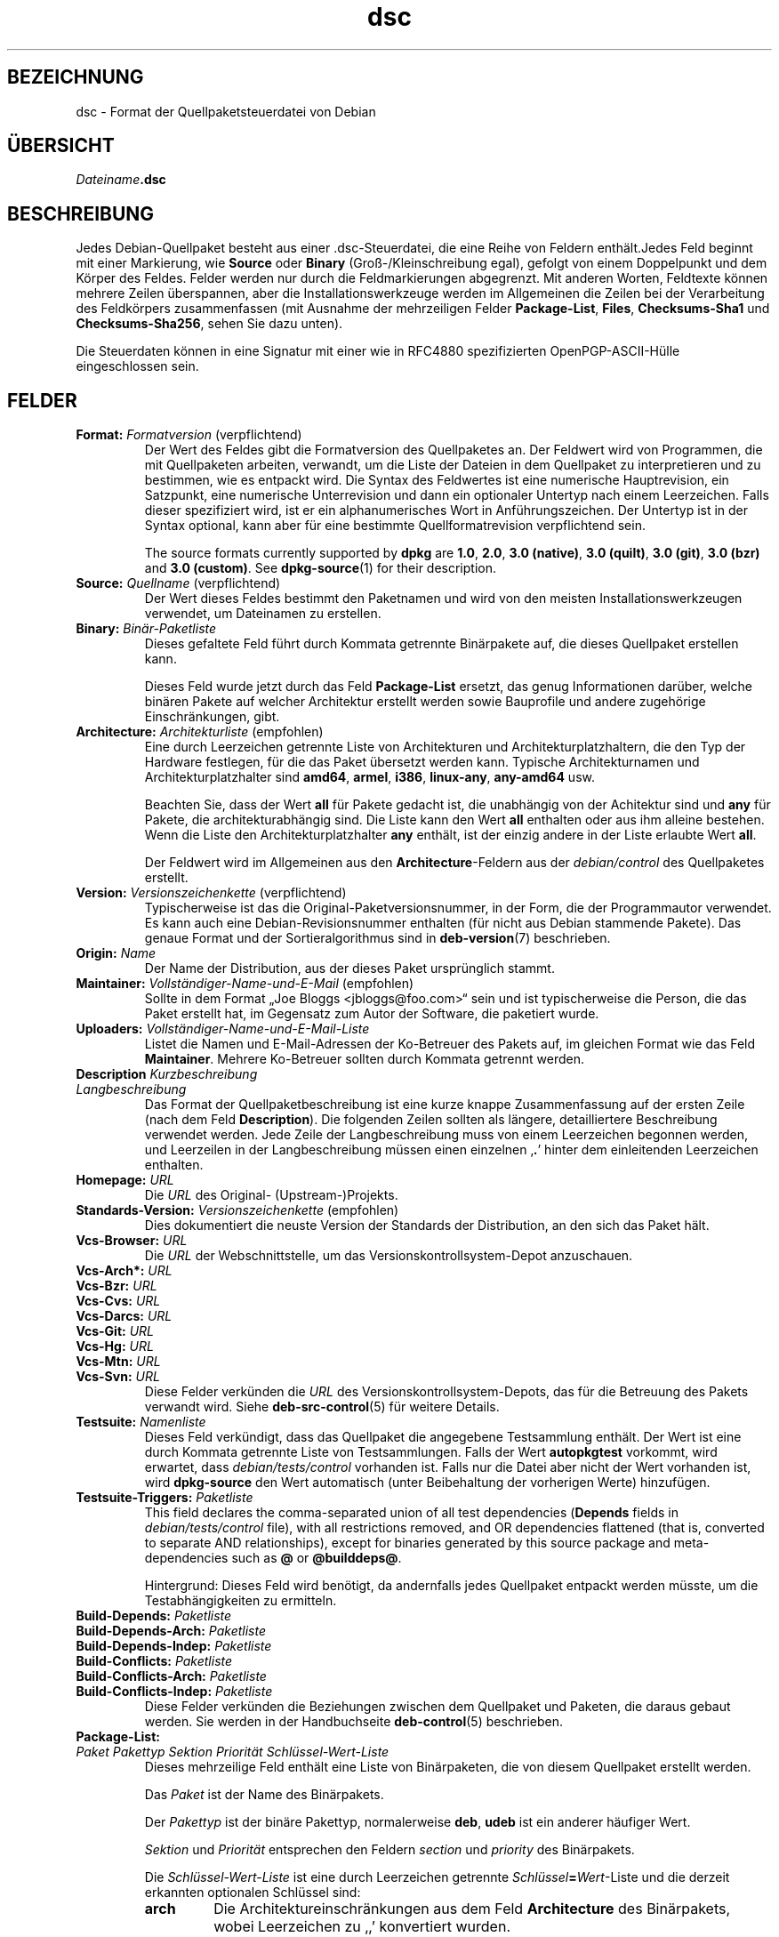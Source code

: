 .\" dpkg manual page - dsc(5)
.\"
.\" Copyright © 1995-1996 Ian Jackson <ijackson@chiark.greenend.org.uk>
.\" Copyright © 2015 Guillem Jover <guillem@debian.org>
.\"
.\" This is free software; you can redistribute it and/or modify
.\" it under the terms of the GNU General Public License as published by
.\" the Free Software Foundation; either version 2 of the License, or
.\" (at your option) any later version.
.\"
.\" This is distributed in the hope that it will be useful,
.\" but WITHOUT ANY WARRANTY; without even the implied warranty of
.\" MERCHANTABILITY or FITNESS FOR A PARTICULAR PURPOSE.  See the
.\" GNU General Public License for more details.
.\"
.\" You should have received a copy of the GNU General Public License
.\" along with this program.  If not, see <https://www.gnu.org/licenses/>.
.
.\"*******************************************************************
.\"
.\" This file was generated with po4a. Translate the source file.
.\"
.\"*******************************************************************
.TH dsc 5 2018-10-08 1.19.2 dpkg\-Programmsammlung
.nh
.SH BEZEICHNUNG
dsc \- Format der Quellpaketsteuerdatei von Debian
.
.SH \(:UBERSICHT
\fIDateiname\fP\fB.dsc\fP
.
.SH BESCHREIBUNG
Jedes Debian\-Quellpaket besteht aus einer .dsc\-Steuerdatei, die eine Reihe
von Feldern enth\(:alt.Jedes Feld beginnt mit einer Markierung, wie \fBSource\fP
oder \fBBinary\fP (Gro\(ss\-/Kleinschreibung egal), gefolgt von einem Doppelpunkt
und dem K\(:orper des Feldes. Felder werden nur durch die Feldmarkierungen
abgegrenzt. Mit anderen Worten, Feldtexte k\(:onnen mehrere Zeilen \(:uberspannen,
aber die Installationswerkzeuge werden im Allgemeinen die Zeilen bei der
Verarbeitung des Feldk\(:orpers zusammenfassen (mit Ausnahme der mehrzeiligen
Felder \fBPackage\-List\fP, \fBFiles\fP, \fBChecksums\-Sha1\fP und \fBChecksums\-Sha256\fP,
sehen Sie dazu unten).
.PP
Die Steuerdaten k\(:onnen in eine Signatur mit einer wie in RFC4880
spezifizierten OpenPGP\-ASCII\-H\(:ulle eingeschlossen sein.
.
.SH FELDER
.TP 
\fBFormat:\fP \fIFormatversion\fP (verpflichtend)
Der Wert des Feldes gibt die Formatversion des Quellpaketes an. Der Feldwert
wird von Programmen, die mit Quellpaketen arbeiten, verwandt, um die Liste
der Dateien in dem Quellpaket zu interpretieren und zu bestimmen, wie es
entpackt wird. Die Syntax des Feldwertes ist eine numerische Hauptrevision,
ein Satzpunkt, eine numerische Unterrevision und dann ein optionaler
Untertyp nach einem Leerzeichen. Falls dieser spezifiziert wird, ist er ein
alphanumerisches Wort in Anf\(:uhrungszeichen. Der Untertyp ist in der Syntax
optional, kann aber f\(:ur eine bestimmte Quellformatrevision verpflichtend
sein.

The source formats currently supported by \fBdpkg\fP are \fB1.0\fP, \fB2.0\fP, \fB3.0
(native)\fP, \fB3.0 (quilt)\fP, \fB3.0 (git)\fP, \fB3.0 (bzr)\fP and \fB3.0 (custom)\fP.
See \fBdpkg\-source\fP(1) for their description.
.TP 
\fBSource:\fP \fIQuellname\fP (verpflichtend)
Der Wert dieses Feldes bestimmt den Paketnamen und wird von den meisten
Installationswerkzeugen verwendet, um Dateinamen zu erstellen.
.TP 
\fBBinary:\fP\fI Bin\(:ar\-Paketliste\fP
Dieses gefaltete Feld f\(:uhrt durch Kommata getrennte Bin\(:arpakete auf, die
dieses Quellpaket erstellen kann.

Dieses Feld wurde jetzt durch das Feld \fBPackage\-List\fP ersetzt, das genug
Informationen dar\(:uber, welche bin\(:aren Pakete auf welcher Architektur
erstellt werden sowie Bauprofile und andere zugeh\(:orige Einschr\(:ankungen,
gibt.
.TP 
\fBArchitecture:\fP \fIArchitekturliste\fP (empfohlen)
Eine durch Leerzeichen getrennte Liste von Architekturen und
Architekturplatzhaltern, die den Typ der Hardware festlegen, f\(:ur die das
Paket \(:ubersetzt werden kann. Typische Architekturnamen und
Architekturplatzhalter sind \fBamd64\fP, \fBarmel\fP, \fBi386\fP, \fBlinux\-any\fP,
\fBany\-amd64\fP usw.

Beachten Sie, dass der Wert \fBall\fP f\(:ur Pakete gedacht ist, die unabh\(:angig
von der Achitektur sind und \fBany\fP f\(:ur Pakete, die architekturabh\(:angig
sind. Die Liste kann den Wert \fBall\fP enthalten oder aus ihm alleine
bestehen. Wenn die Liste den Architekturplatzhalter \fBany\fP enth\(:alt, ist der
einzig andere in der Liste erlaubte Wert \fBall\fP.

Der Feldwert wird im Allgemeinen aus den \fBArchitecture\fP\-Feldern aus der
\fIdebian/control\fP des Quellpaketes erstellt.
.TP 
\fBVersion:\fP \fIVersionszeichenkette\fP (verpflichtend)
Typischerweise ist das die Original\-Paketversionsnummer, in der Form, die
der Programmautor verwendet. Es kann auch eine Debian\-Revisionsnummer
enthalten (f\(:ur nicht aus Debian stammende Pakete). Das genaue Format und der
Sortieralgorithmus sind in \fBdeb\-version\fP(7) beschrieben.
.TP 
\fBOrigin:\fP\fI Name\fP
Der Name der Distribution, aus der dieses Paket urspr\(:unglich stammt.
.TP 
\fBMaintainer:\fP \fIVollst\(:andiger\-Name\-und\-E\-Mail\fP (empfohlen)
Sollte in dem Format \(BqJoe Bloggs <jbloggs@foo.com>\(lq sein und ist
typischerweise die Person, die das Paket erstellt hat, im Gegensatz zum
Autor der Software, die paketiert wurde.
.TP 
\fBUploaders:\fP\fI Vollst\(:andiger\-Name\-und\-E\-Mail\-Liste\fP
Listet die Namen und E\-Mail\-Adressen der Ko\-Betreuer des Pakets auf, im
gleichen Format wie das Feld \fBMaintainer\fP. Mehrere Ko\-Betreuer sollten
durch Kommata getrennt werden.
.TP 
\fBDescription\fP\fI Kurzbeschreibung\fP
.TQ
\fB \fP\fILangbeschreibung\fP
Das Format der Quellpaketbeschreibung ist eine kurze knappe Zusammenfassung
auf der ersten Zeile (nach dem Feld \fBDescription\fP). Die folgenden Zeilen
sollten als l\(:angere, detailliertere Beschreibung verwendet werden. Jede
Zeile der Langbeschreibung muss von einem Leerzeichen begonnen werden, und
Leerzeilen in der Langbeschreibung m\(:ussen einen einzelnen \(bq\fB.\fP\(cq hinter dem
einleitenden Leerzeichen enthalten.
.TP 
\fBHomepage:\fP\fI URL\fP
Die \fIURL\fP des Original\- (Upstream\-)Projekts.
.TP 
\fBStandards\-Version:\fP \fI Versionszeichenkette\fP (empfohlen)
Dies dokumentiert die neuste Version der Standards der Distribution, an den
sich das Paket h\(:alt.
.TP 
\fBVcs\-Browser:\fP\fI URL\fP
Die \fIURL\fP der Webschnittstelle, um das Versionskontrollsystem\-Depot
anzuschauen.
.TP 
\fBVcs\-Arch*:\fP\fI URL\fP
.TQ
\fBVcs\-Bzr:\fP\fI URL\fP
.TQ
\fBVcs\-Cvs:\fP\fI URL\fP
.TQ
\fBVcs\-Darcs:\fP\fI URL\fP
.TQ
\fBVcs\-Git:\fP\fI URL\fP
.TQ
\fBVcs\-Hg:\fP\fI URL\fP
.TQ
\fBVcs\-Mtn:\fP\fI URL\fP
.TQ
\fBVcs\-Svn:\fP\fI URL\fP
Diese Felder verk\(:unden die \fIURL\fP des Versionskontrollsystem\-Depots, das f\(:ur
die Betreuung des Pakets verwandt wird. Siehe \fBdeb\-src\-control\fP(5) f\(:ur
weitere Details.
.TP 
\fBTestsuite:\fP\fI Namenliste\fP
Dieses Feld verk\(:undigt, dass das Quellpaket die angegebene Testsammlung
enth\(:alt. Der Wert ist eine durch Kommata getrennte Liste von
Testsammlungen. Falls der Wert \fBautopkgtest\fP vorkommt, wird erwartet, dass
\fIdebian/tests/control\fP vorhanden ist. Falls nur die Datei aber nicht der
Wert vorhanden ist, wird \fBdpkg\-source\fP den Wert automatisch (unter
Beibehaltung der vorherigen Werte) hinzuf\(:ugen.
.TP 
\fBTestsuite\-Triggers:\fP\fI Paketliste\fP
This field declares the comma\-separated union of all test dependencies
(\fBDepends\fP fields in \fIdebian/tests/control\fP file), with all restrictions
removed, and OR dependencies flattened (that is, converted to separate AND
relationships), except for binaries generated by this source package and
meta\-dependencies such as \fB@\fP or \fB@builddeps@\fP.

Hintergrund: Dieses Feld wird ben\(:otigt, da andernfalls jedes Quellpaket
entpackt werden m\(:usste, um die Testabh\(:angigkeiten zu ermitteln.
.TP 
\fBBuild\-Depends:\fP\fI Paketliste\fP
.TQ
\fBBuild\-Depends\-Arch:\fP\fI Paketliste\fP
.TQ
\fBBuild\-Depends\-Indep:\fP\fI Paketliste\fP
.TQ
\fBBuild\-Conflicts:\fP\fI Paketliste\fP
.TQ
\fBBuild\-Conflicts\-Arch:\fP\fI Paketliste\fP
.TQ
\fBBuild\-Conflicts\-Indep:\fP\fI Paketliste\fP
Diese Felder verk\(:unden die Beziehungen zwischen dem Quellpaket und Paketen,
die daraus gebaut werden. Sie werden in der Handbuchseite \fBdeb\-control\fP(5)
beschrieben.
.TP 
\fBPackage\-List:\fP
.TQ
 \fIPaket\fP \fIPakettyp\fP \fISektion\fP \fIPriorit\(:at\fP \fISchl\(:ussel\-Wert\-Liste\fP
Dieses mehrzeilige Feld enth\(:alt eine Liste von Bin\(:arpaketen, die von diesem
Quellpaket erstellt werden.

Das \fIPaket\fP ist der Name des Bin\(:arpakets.

Der \fIPakettyp\fP ist der bin\(:are Pakettyp, normalerweise \fBdeb\fP, \fBudeb\fP ist
ein anderer h\(:aufiger Wert.

\fISektion\fP und \fIPriorit\(:at\fP entsprechen den Feldern \fIsection\fP und
\fIpriority\fP des Bin\(:arpakets.

Die \fISchl\(:ussel\-Wert\-Liste\fP ist eine durch Leerzeichen getrennte
\fISchl\(:ussel\fP\fB=\fP\fIWert\fP\-Liste und die derzeit erkannten optionalen Schl\(:ussel
sind:

.RS
.TP 
\fBarch\fP
Die Architektureinschr\(:ankungen aus dem Feld \fBArchitecture\fP des Bin\(:arpakets,
wobei Leerzeichen zu \(bq,\(cq konvertiert wurden.
.TP 
\fBprofile\fP
Die normalisierte Bauprofileinschr\(:ankungsformel aus dem Feld
\fBBuild\-Profile\fP des Bin\(:arpakets, wobei \(FcOR\(Fo in \(bq+\(cq und \(FcAND\(Fo in \(bq,\(cq
umgewandelt wurden.
.TP 
\fBessential\fP
Falls das Bin\(:arpaket \(Fcessential\(Fo ist, wird der Schl\(:ussel den Wert des Feldes
\fBEssential\fP enthalten, der \fByes\fP lautet.
.RE
.TP 
\fBFiles:\fP (verpflichtend)
.TQ
\fBChecksums\-Sha1:\fP (verpflichtend)
.TQ
\fBChecksums\-Sha256:\fP (verpflichtend)
.TQ
 \fIPr\(:ufsumme\fP \fIGr\(:o\(sse\fP \fIDateiname\fP
Diese mehrzeiligen Felder enthalten eine Liste von Dateien mit einer
Pr\(:ufsumme und Gr\(:o\(sse f\(:ur jede. Diese Felder haben die gleiche Syntax und
unterscheiden sich nur im verwandten Pr\(:ufsummenalgorithmus: MD5 f\(:ur
\fBFiles\fP, SHA\-1 f\(:ur \fBChecksums\-Sha1\fP und SHA\-256 f\(:ur \fBChecksums\-Sha256\fP.

Die erste Zeile des Feldwertes (der Teil auf dem durch ein Doppelpunkt
gefolgten Feldnamen) ist immer leer. Der Inhalt des Feldes wird durch
Fortsetzungszeilen ausgedr\(:uckt, eine Zeile pro Datei. Jede Zeile besteht aus
der Pr\(:ufsumme, einem Leerzeichen, der Dateigr\(:o\(sse, einem Leerzeichen und dem
Dateinamen.

Diese Felder f\(:uhren alle Dateien auf, die das Quellpaket darstellen. Die
Liste der Dateien in diesen Feldern muss auf die Liste der Dateien in den
anderen dazugeh\(:origen Feldern passen.
.
.\" .SH EXAMPLE
.\" .RS
.\" .nf
.\" .fi
.\" .RE
.
.SH FEHLER
Das Feld \fBFormat\fP f\(:ugt das Format f\(:ur die Datei \fB.dsc\fP und das Format des
entpackten Quellpakets zusammen.
.SH "SIEHE AUCH"
\fBdeb\-src\-control\fP(5), \fBdeb\-version\fP(7), \fBdpkg\-source\fP(1).
.SH \(:UBERSETZUNG
Die deutsche \(:Ubersetzung wurde 2004, 2006-2017 von Helge Kreutzmann
<debian@helgefjell.de>, 2007 von Florian Rehnisch <eixman@gmx.de> und
2008 von Sven Joachim <svenjoac@gmx.de>
angefertigt. Diese \(:Ubersetzung ist Freie Dokumentation; lesen Sie die
GNU General Public License Version 2 oder neuer f\(:ur die Kopierbedingungen.
Es gibt KEINE HAFTUNG.
